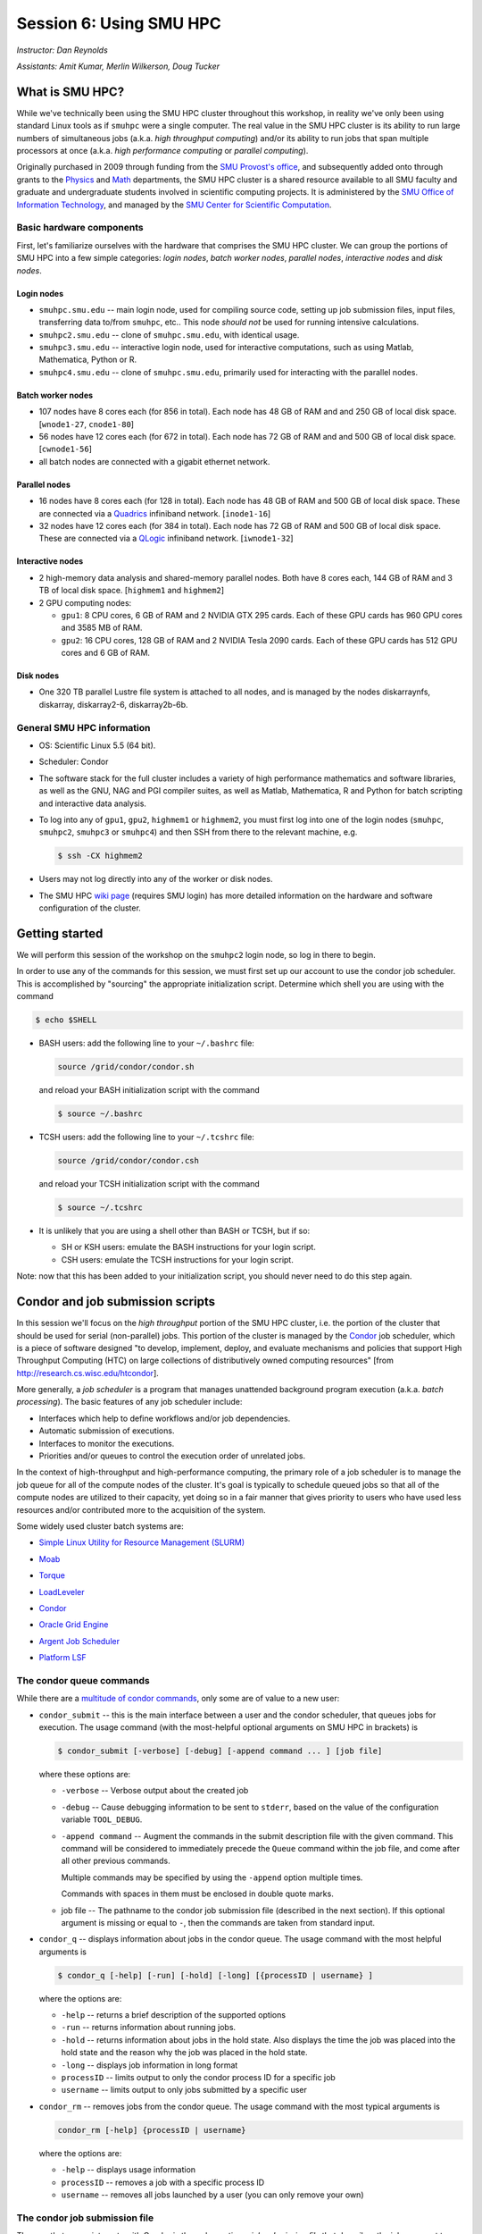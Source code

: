 .. _session6:

Session 6: Using SMU HPC
========================================================

*Instructor: Dan Reynolds*

*Assistants: Amit Kumar, Merlin Wilkerson, Doug Tucker*


What is SMU HPC?
------------------

While we've technically been using the SMU HPC cluster throughout this
workshop, in reality we've only been using standard Linux tools as if
``smuhpc`` were a single computer.  The real value in the SMU HPC
cluster is its ability to run large numbers of simultaneous jobs
(a.k.a. *high throughput computing*) and/or its ability to run jobs
that span multiple processors at once (a.k.a. *high performance
computing* or *parallel computing*).

Originally purchased in 2009 through funding from the `SMU Provost's
office <http://smu.edu/provost/#1>`_, and subsequently added onto
through grants to the `Physics <http://www.smu.edu/physics>`_ and
`Math <http://www.smu.edu/math>`_ departments, the SMU HPC cluster is
a shared resource available to all SMU faculty and graduate and
undergraduate students involved in scientific computing projects.  It
is administered by the `SMU Office of Information Technology
<http://www.smu.edu/BusinessFinance/OIT>`_, and managed by the 
`SMU Center for Scientific Computation
<http://www.smu.edu/Academics/CSC>`_.



.. index:: SMU HPC; hardware

Basic hardware components
^^^^^^^^^^^^^^^^^^^^^^^^^^^^^^

First, let's familiarize ourselves with the hardware that comprises
the SMU HPC cluster.  We can group the portions of SMU HPC into a few
simple categories: *login nodes*, *batch worker nodes*, *parallel
nodes*, *interactive nodes* and *disk nodes*.


Login nodes
""""""""""""""""

* ``smuhpc.smu.edu`` -- main login node, used for compiling source code,
  setting up job submission files, input files, transferring data
  to/from ``smuhpc``, etc..  This node *should not* be used for running
  intensive calculations.
* ``smuhpc2.smu.edu`` -- clone of ``smuhpc.smu.edu``, with identical usage.
* ``smuhpc3.smu.edu`` -- interactive login node, used for interactive
  computations, such as using Matlab, Mathematica, Python or R.
* ``smuhpc4.smu.edu`` -- clone of ``smuhpc.smu.edu``, primarily used for
  interacting with the parallel nodes.


Batch worker nodes
""""""""""""""""""""

* 107 nodes have 8 cores each (for 856 in total).  Each node has 48 GB
  of RAM and and 250 GB of local disk space.  [``wnode1-27``, ``cnode1-80``]

* 56 nodes have 12 cores each (for 672 in total).  Each node has 72 GB
  of RAM and and 500 GB of local disk space.  [``cwnode1-56``]

* all batch nodes are connected with a gigabit ethernet network.


Parallel nodes
""""""""""""""""""""

* 16 nodes have 8 cores each (for 128 in total).  Each node has 48 GB
  of RAM and 500 GB of local disk space.  These are connected via a
  `Quadrics <http://en.wikipedia.org/wiki/Quadrics>`_ infiniband
  network.  [``inode1-16``]

* 32 nodes have 12 cores each (for 384 in total).  Each node has 72 GB 
  of RAM and 500 GB of local disk space.  These are connected via a 
  `QLogic <http://qlogic.com/pages/default.aspx>`_ infiniband
  network.  [``iwnode1-32``]


Interactive nodes
"""""""""""""""""""""

* 2 high-memory data analysis and shared-memory parallel nodes.  Both
  have 8 cores each, 144 GB of RAM and 3 TB of local disk space.
  [``highmem1`` and ``highmem2``]

* 2 GPU computing nodes:

  * ``gpu1``: 8 CPU cores, 6 GB of RAM and 2 NVIDIA GTX 295 cards.
    Each of these GPU cards has 960 GPU cores and 3585 MB of RAM. 

  * ``gpu2``: 16 CPU cores, 128 GB of RAM and 2 NVIDIA Tesla 2090 cards.
    Each of these GPU cards has 512 GPU cores and 6 GB of RAM.


Disk nodes
"""""""""""""""

* One 320 TB parallel Lustre file system is attached to all nodes, and
  is managed by the nodes diskarraynfs, diskarray, diskarray2-6,
  diskarray2b-6b. 



.. index:: SMU HPC; general information

General SMU HPC information
^^^^^^^^^^^^^^^^^^^^^^^^^^^^^^

* OS: Scientific Linux 5.5 (64 bit).

* Scheduler: Condor

* The software stack for the full cluster includes a variety of high
  performance mathematics and software libraries, as well as the GNU,
  NAG and PGI compiler suites, as well as Matlab, Mathematica, R and
  Python for batch scripting and interactive data analysis.

* To log into any of ``gpu1``, ``gpu2``, ``highmem1`` or ``highmem2``,
  you must first log into one of the login nodes (``smuhpc``,
  ``smuhpc2``, ``smuhpc3`` or ``smuhpc4``) and then SSH from there to
  the relevant machine, e.g.

  .. code-block:: bash

     $ ssh -CX highmem2

* Users may not log directly into any of the worker or disk nodes.

* The SMU HPC `wiki page
  <https://wiki.smu.edu/display/smuhpc/SMUHPC>`_ (requires SMU login)
  has more detailed information on the hardware and software
  configuration of the cluster.


.. _session6_condor:

Getting started
---------------------

We will perform this session of the workshop on the ``smuhpc2`` login
node, so log in there to begin.

In order to use any of the commands for this session, we must first
set up our account to use the condor job scheduler.  This is
accomplished by "sourcing" the appropriate initialization script.
Determine which shell you are using with the command

.. code-block:: bash

   $ echo $SHELL

* BASH users: add the following line to your ``~/.bashrc`` file:

  .. code-block:: bash

     source /grid/condor/condor.sh

  and reload your BASH initialization script with the command

  .. code-block:: bash

     $ source ~/.bashrc

* TCSH users: add the following line to your ``~/.tcshrc`` file:

  .. code-block:: tcsh

     source /grid/condor/condor.csh

  and reload your TCSH initialization script with the command

  .. code-block:: tcsh

     $ source ~/.tcshrc

* It is unlikely that you are using a shell other than BASH or TCSH,
  but if so:
 
  * SH or KSH users: emulate the BASH instructions for your login script.

  * CSH users: emulate the TCSH instructions for your login script.

Note: now that this has been added to your initialization script, you
should never need to do this step again.



.. index:: condor, job scheduler

Condor and job submission scripts
------------------------------------------------------

In this session we'll focus on the *high throughput* portion of the
SMU HPC cluster, i.e. the portion of the cluster that should be used
for serial (non-parallel) jobs.  This portion of the cluster is
managed by the `Condor <http://research.cs.wisc.edu/htcondor/>`_
job scheduler, which is a piece of software designed "to develop,
implement, deploy, and evaluate mechanisms and policies that support
High Throughput Computing (HTC) on large collections of distributively
owned computing resources" [from `http://research.cs.wisc.edu/htcondor
<http://research.cs.wisc.edu/htcondor>`_]. 

More generally, a *job scheduler* is a program that manages unattended
background program execution (a.k.a. *batch processing*).  The basic
features of any job scheduler include:

* Interfaces which help to define workflows and/or job dependencies.

* Automatic submission of executions.

* Interfaces to monitor the executions.

* Priorities and/or queues to control the execution order of unrelated
  jobs.

In the context of high-throughput and high-performance computing, the
primary role of a job scheduler is to manage the job queue for all
of the compute nodes of the cluster.  It's goal is typically
to schedule queued jobs so that all of the compute nodes are utilized
to their capacity, yet doing so in a fair manner that gives priority
to users who have used less resources and/or contributed more to the
acquisition of the system.  

Some widely used cluster batch systems are:

.. index:: 
   seealso: SLURM; job scheduler

* `Simple Linux Utility for Resource Management (SLURM) <http://slurm.schedmd.com/>`_

.. index:: 
   seealso: Moab; job scheduler

* `Moab <http://docs.adaptivecomputing.com/mwm/help.htm#topics/0-intro/productOverview.htm>`_

.. index:: 
   seealso: Torque; job scheduler

* `Torque <http://www.adaptivecomputing.com/products/open-source/torque/>`_

.. index:: 
   seealso: LoadLeveler; job scheduler

* `LoadLeveler <http://www-03.ibm.com/systems/software/loadleveler/index.html>`_

.. index:: 
   seealso: condor; job scheduler

* `Condor <http://research.cs.wisc.edu/htcondor/>`_

.. index:: 
   seealso: Oracle grid engine; job scheduler

* `Oracle Grid Engine <http://www.oracle.com/us/products/tools/oracle-grid-engine-075549.html>`_

.. index:: 
   seealso: Argent job scheduler; job scheduler

* `Argent Job Scheduler <http://help.argent.com/#product_downloads_job_scheduler>`_

.. index:: 
   seealso: Platform LSF; job scheduler

* `Platform LSF <http://www-03.ibm.com/systems/technicalcomputing/platformcomputing/products/lsf/>`_




The condor queue commands
^^^^^^^^^^^^^^^^^^^^^^^^^^^^^^^

While there are a `multitude of condor commands
<http://research.cs.wisc.edu/htcondor/manual/v7.6/9_Command_Reference.html>`_,
only some are of value to a new user:

.. index:: condor; condor_submit

* ``condor_submit`` -- this is the main interface between a user and
  the condor scheduler, that queues jobs for execution.  The usage
  command (with the most-helpful optional arguments on SMU HPC in
  brackets) is 

  .. code-block:: bash

     $ condor_submit [-verbose] [-debug] [-append command ... ] [job file]

  where these options are:

  * ``-verbose`` -- Verbose output about the created job

  * ``-debug`` -- Cause debugging information to be sent to
    ``stderr``, based on the value of the configuration variable
    ``TOOL_DEBUG``.  

  * ``-append command`` -- Augment the commands in the submit
    description file with the given command. This command will be
    considered to immediately precede the ``Queue`` command within the
    job file, and come after all other previous commands.

    Multiple commands may be specified by using the ``-append`` option
    multiple times. 

    Commands with spaces in them must be enclosed in double quote marks. 

  * job file -- The pathname to the condor job submission file
    (described in the next section). If this optional argument is
    missing or equal to ``-``, then the commands are taken from
    standard input.

.. index:: condor; condor_q

* ``condor_q`` -- displays information about jobs in the condor
  queue.  The usage command with the most helpful arguments is

  .. code-block:: bash

     $ condor_q [-help] [-run] [-hold] [-long] [{processID | username} ]

  where the options are:

  * ``-help`` -- returns a brief description of the supported options 

  * ``-run`` -- returns information about running jobs. 

  * ``-hold`` -- returns information about jobs in the hold
    state. Also displays the time the job was placed into the hold
    state and the reason why the job was placed in the hold state.  

  * ``-long`` -- displays job information in long format 

  * ``processID`` -- limits output to only the condor process ID for a specific job

  * ``username`` -- limits output to only jobs submitted by a specific
    user

.. index:: condor; condor_rm

* ``condor_rm`` -- removes jobs from the condor queue.  The usage
  command with the most typical arguments is

  .. code-block:: bash

     condor_rm [-help] {processID | username}

  where the options are:

  * ``-help`` -- displays usage information 

  * ``processID`` -- removes a job with a specific process ID

  * ``username`` -- removes all jobs launched by a user (you can only
    remove your own)




.. index:: condor job submission file

The condor job submission file
^^^^^^^^^^^^^^^^^^^^^^^^^^^^^^^^

The way that a user interacts with Condor is through creating a *job
submission file* that describes the job you want to run:

.. index:: condor job submission file; line continuation

* For lengthy lines within the submit description file, ``\`` may be
  used as a line continuation character.  Placing the backslash at
  the end of a line causes the current line's command to be continued
  with the next line of the file. 

.. index:: 
   pair: condor job submission file; comment

* Submit file description files may contain comments, characterized as any
  line beginning with a ``#`` character. 

.. index:: condor job submission file; case-independence

* These submission file options are case-independent (i.e. "Universe" ==
  "uNivErSE"), although any file or path names are not.  


The main condor job submission file options on SMU HPC are as follows: 

.. index:: condor job submission file; arguments 

* **arguments** --  List of arguments to be supplied to the executable
  as part of the command line.  For example, 

  .. code-block:: text

     arguments = "arg1 arg2 arg3"

  Argument rules:

  1. The entire string representing the command line arguments is
     surrounded by double quote marks. This permits the white space
     characters of spaces and tabs to potentially be embedded within a
     single argument. Putting the double quote mark within the
     arguments is accomplished by escaping it with another double
     quote mark. 

  2. The white space characters of spaces or tabs delimit arguments.

  3. To embed white space characters of spaces or tabs within a single
     argument, surround the entire argument with single quote marks. 

  4. To insert a literal single quote mark, escape it within an
     argument already delimited by single quote marks by adding
     another single quote mark. 

.. index:: condor job submission file; environment 

* **environment** -- List of additional environment variables to
  supply to the executable.  For example,

  .. code-block:: text

     environment = "OMP_NUM_THREADS=4 LD_LIBRARY_PATH=/users/dreynolds/sw"

  Environment rules:

  1. Put double quote marks around the entire argument string. This
     distinguishes the new syntax from the old. The old syntax does
     not have double quote marks around it. Any literal double quote
     marks within the string must be escaped by repeating the double
     quote mark. 

  2. Each environment entry has the form ``<name>=<value>``

  3. Use white space (space or tab characters) to separate environment
     entries. 

  4. To put any white space in an environment entry, surround the
     space and as much of the surrounding entry as desired with single
     quote marks. 

  5. To insert a literal single quote mark, repeat the single quote
     mark anywhere inside of a section surrounded by single quote
     marks. 

.. index:: condor job submission file; error file

* **error** --  Path and file name indicating where Condor should put
  the standard error (``stderr``) from running your job.  For example, 

  .. code-block:: text

     error = myjob.err

  * If the file does not begin with a ``/``, the name indicates a
    relative path; otherwise it is an absolute path.  

  * You must have appropriate permissions to write to the supplied file.

  * The default is ``/dev/null``, corresponding to ignoring all error
    messages. 

.. index:: condor job submission file; executable

* **executable** -- The path and file name of your executable
  program. For example,

  .. code-block:: text

     executable  = myjob.sh

  * If the file does not begin with a ``/``, the name indicates a
    relative path; otherwise it is an absolute path.  

  * You must have appropriate permissions to read/execute the supplied file.

.. index:: condor job submission file; getenv

* **getenv** {True, False} -- Propagates the environment variables
  present in your shell upon submitting the job to the job when it
  runs. For example, 

  .. code-block:: text

     getenv = true

  If both **getenv** and **environment** are used, the values supplied
  by **environment** take precedence.

.. index:: condor job submission file; input

* **input** -- File containing any keyboard input values
  (i.e. standard input, ``stdin``) that your program requires.  For
  example,

  .. code-block:: text

     input = 100

  * If not specified, the default value of ``/dev/null`` (i.e. no input)
    is used.

  * You must have appropriate permissions to read from the supplied file.

  * Note that this command does not refer to the command-line arguments
    of the program, which are supplied by the **arguments** command.

.. index:: condor job submission file; log

* **log** --  File name indicating where Condor will record
  information about your job's execution.  While it is not required,
  it's usually a good idea to have Condor keep a log in case things go
  wrong.  For example,

  .. code-block:: text

     log = myjob.log

  * If the file does not begin with a ``/``, the name indicates a
    relative path; otherwise it is an absolute path.  

  * You must have appropriate permissions to write to the supplied file.

  * The default is ``/dev/null``, corresponding to ignoring all log
    messages. 

.. index:: condor job submission file; notification

* **notification** {Always, Complete, Error, Never} -- The set of
  job-related events for which the job owner is sent an email.  The
  default is "Complete", indicating notification when the job
  finishes.  "Error" indicates to notify if hte job terminated
  abnormally. For example,

  .. code-block:: text

     notification = Always

.. index:: condor job submission file; notify_user

* **notify_user** -- The email address to which condor will send
  **notification** messages.  For example,

  .. code-block:: text

     notify_user = username@smu.edu

  If left unspecified, condor will send a message to
  ``job-owner@submit-machine-name`` (which ends up going nowhere).

.. index:: condor job submission file; output

* **output** --  File name indicating where Condor should put the
  standard output (``stdout``) from running your job.  For example,

  .. code-block:: text

     output = myjob.out

  * If the file does not begin with a ``/``, the name indicates a
    relative path; otherwise it is an absolute path.  

  * You must have appropriate permissions to write to the supplied file.

  * The default is ``/dev/null``, corresponding to ignoring all output
    messages. 

.. index:: condor job submission file; universe

* **universe** {vanilla, parallel} -- These specify what
  type of computation you plan to run.  For example,

  .. code-block:: text

     universe  = vanilla

  * The "vanilla" universes corresponds to single-node batch
    processing, in which condor will run your job on the first
    available node to completion.  

  * The "parallel" universe corresponds to MPI-based parallel jobs
    that require multiple compute nodes to run.

.. index:: condor job submission file; machine_count

* **machine_count** -- Only applicable with the "parallel" universe,
  this option tells Condor how many nodes should be allocated to the
  parallel job.  For example,

  .. code-block:: text

     machine_count = 2

.. index:: condor job submission file; requirements

* **requirements** -- Option allowing you to provide additional
  requirements that must be satisfied before launching your job.  This
  typically refers to the type of node you wish to run on.  For
  example, to request that you job run on a 12-core batch node, you
  could use 

  .. code-block:: text

     requirements = regexp("cwnode", Machine)

  or to request that it run on the 8-core-per-node parallel portion of
  the cluster,

  .. code-block:: text

     requirements = regexp("inode", Machine)

  or to run on the 12-core-per-node parallel portion of the cluster,

  .. code-block:: text

     requirements = regexp("iwnode", Machine)

.. index:: condor job submission file; queue

* **queue** -- This places your job into the queue, and should follow
  all arguments that specify how to run the job.  For example,

  .. code-block:: text

     queue

  One condor job file may contain multiple **queue** commands, each
  with different argument lists, allowing for submission of many
  condor jobs at once using the same submission file.



.. index:: condor job submission file; macros

In setting up this file, you have may insert parameterless macros, of
the form ``$(macro_name)``, anywhere in your job submission file.
Custom macros may be defined via the syntax

.. code-block:: text

   <macro_name> = <string>

There are three default macros:

.. index:: condor job submission file; Cluster

* **Cluster** -- the value of the ``ClusterID`` on which the job has
  is queued.

.. index:: condor job submission file; Process

* **Process** -- the Condor process ID number for this job.  For
  example,

  .. code-block:: text

     output = myjob.$(Process).out

.. index:: condor job submission file; Node

* **Node** -- only defined for jobs in the "Parallel" universe, this
  holds the name of the node on which the process is running (useful
  if each node reports different information, e.g. for debugging).
  For example, 

  .. code-block:: text

     output = myjob.out.$(Node)



.. index:: condor; whole node vs shared node

Whole node versus shared node jobs
^^^^^^^^^^^^^^^^^^^^^^^^^^^^^^^^^^^^^^^^

When running batch jobs on the cluster, you may request to use a whole
node for your job (the default is to share the node with other users).
Reasons why you may wish to request an entire node for your job
include: 

* Need for reliable timing information.

* Need for all of the memory on the node.

* Use of threads (e.g. OpenMP, Pthreads, Intel Threading Building
  Blocks, MPI, etc.) that will spawn additional processes on top of
  the one that is launched.

* Poor inter-personal skills.


If you wish for your job to use an entire node, you only need to add
two lines to your Condor job submission file.  These lines are
[inappropriately] named "whole machine", even they only refer to a
single node of the larger machine: 

.. code-block:: text

   Requirements = CAN_RUN_WHOLE_MACHINE
   +RequiresWholeMachine = True



.. index:: condor; ssh to job

Condor SSH to job
^^^^^^^^^^^^^^^^^^^^

In some instances, you may wish to request a worker node from the
Condor pool for dedicated use.  Since a typical user is not allowed to
SSH directly to a worker node, Condor supplies a modified SSH
executable that will allow users to log into a worker node that has
been dedicated to that user.  This behavior is called *SSH to job*,
and is only allowed when a job has been submitted in "whole machine"
mode as described above.

Once your job is running, you can log into it via the commands

.. code-block:: bash

   $ source /grid/condor/condor.sh
   $ condor_ssh_to_job <processID>

where here ``<processID>`` is the integer ID number for your running job.




.. index:: 
   pair: condor; resources

Condor resources:
^^^^^^^^^^^^^^^^^^^^^

* :download:`SMU HPC Condor tutorial <files/condor.pdf>`

* `Condor manual (version 7.6.10, HTML)
  <http://research.cs.wisc.edu/htcondor/manual/v7.6/index.html>`_ 

* `Condor manual (version 7.6.10, PDF)
  <http://research.cs.wisc.edu/htcondor/manual/v7.6/condor-V7_6_10-Manual.pdf>`_ 




Condor Examples
-------------------

In the following, we have a few example Condor usage scenarios to
familiarize you with how to interact with the high-throughput portion
of the SMU HPC cluster.

To do these examples, first retrieve the corresponding set of files
either through :download:`clicking here <code/session6.tgz>` or by copying the
relevant files at the command line:

.. code-block:: bash

   $ cp ~dreynolds/SMUHPC_tutorial/session6.tgz .

Unzip this file, and enter the resulting subdirectory

.. code-block:: bash

   $ tar -zxf session6.tgz
   $ cd session6


.. index:: condor examples; single shared node job

Running a single shared node job
^^^^^^^^^^^^^^^^^^^^^^^^^^^^^^^^^^^

In this example, we'll run the Python scrpit ``myjob.py``, that
performs a simple algorithm for approximating :math:`\pi` using a
composite trapezoidal numerical integration formula to approximate 

.. math::

   \int_0^1 \frac{4}{1+x^2}\,\mathrm dx

This script accepts a single integer-valued command-line argument,
corresponding to the number of subintervals to use in the
approximation, with the typical tradeoff that *the harder you work, the
better your answer*.

While you can run this at the command line:

.. code-block:: bash

   $ python ./myjob.py 50

as we increase the number of subintervals to obtain a more accurate
approximation it can take longer to run, so as "good citizens" we
should instead run it on dedicated compute nodes instead of the shared
login nodes.  

Create a new job submission file, ``test1.job`` using the editor of
your choice (e.g. ``gedit`` or ``emacs``), and fill in the arguments

.. code-block:: text

   universe   = vanilla
   getenv     = true
   log        = test1.log
   error      = test1.err
   output     = test1.out
   executable = myjob.py
   arguments  = 5000000
   queue

Submit this to the condor scheduler with the command

.. code-block:: bash

   $ condor_submit test1.job

View your jobs in the queue by supplying your username to
``condor_q``, e.g.

.. code-block:: bash

   $ condor_q dreynolds

(if nothing shows up, it's because the job already finished)

When the job finishes, you should see the files ``test1.log``,
``test1.err`` and ``test1.out`` in your directory.  Open these files
and view their contents.  If everything ran correctly, the error file
should be empty, the log file should have some general condor-related
information, and the output file should have our desired results.



.. index:: condor examples; multiple shared node jobs

.. _running_multiple_condor_jobs:

Running a set of shared node jobs
^^^^^^^^^^^^^^^^^^^^^^^^^^^^^^^^^^^

Suppose now that we wanted to run this script multiple times with
different arguments, in order to experimentally measure how rapidly
the approximation to :math:`\pi` converges as we change the number of
subintervals.  

To this end, we have a few options:

1. Write separate job files for each command line argument (here, the
   number of subintervals), and submit each to condor separately.
   This has the benefit of creating a reproducible set of tests, where
   the inputs for each test are quite clear, but can take quite some
   time to set up.  

2. Reuse our existing job file, but when calling ``condor_submit`` we can
   use the ``-append`` option to modify the command line argument and
   output/log/error file names.  

   The problems with this approach are that (a) we may forget the
   command-line arguments we had to use for the different calls,
   making our results more difficult to reproduce, and (b) all results
   would be written to the same output files, obliterating results
   from all but the last run.  

   However, this could be automated by creating a BASH
   script that calls ``condor_submit`` for us multiple times, with the
   customized calls hard-coded into the script.  This would again
   allow for reproducibility.  Additionally, the **output** condor
   argument could use the **Process** macro to create separate output
   files for each run.

3. We could write a single job file that has separate blocks of
   options, each separated by a different **queue** command, allowing
   us to run multiple tests with a single submission file.  

All of the above approaches are equally valid, but we'll choose option
3 since it requires the least typing.  

Create a new condor job submission file, ``test2.job`` with the contents

.. code-block:: text

   universe   = vanilla
   getenv     = true
   log        = test2a.log
   error      = test2a.err
   output     = test2a.out
   executable = myjob.py
   arguments  = 500
   queue

   universe   = vanilla
   getenv     = true
   log        = test2b.log
   error      = test2b.err
   output     = test2b.out
   executable = myjob.py
   arguments  = 5000
   queue

   universe   = vanilla
   getenv     = true
   log        = test2c.log
   error      = test2c.err
   output     = test2c.out
   executable = myjob.py
   arguments  = 50000
   queue

   universe   = vanilla
   getenv     = true
   log        = test2d.log
   error      = test2d.err
   output     = test2d.out
   executable = myjob.py
   arguments  = 500000
   queue

   universe   = vanilla
   getenv     = true
   log        = test2e.log
   error      = test2e.err
   output     = test2e.out
   executable = myjob.py
   arguments  = 5000000
   queue

Note that all of the blocks use many of the same options, but that we
have set up unique log, error and output file names for each, and have
varied the value of **arguments** to specify different numbers of
subintervals. 

Launch these jobs as before, with the command

.. code-block:: bash

   $ condor_submit test2.job

To view our results in a single command, use

.. code-block:: bash

   $ cat test2*.out



.. index:: condor examples; single whole node job

Running a single whole node job
^^^^^^^^^^^^^^^^^^^^^^^^^^^^^^^^^^^

All of our above tests were performed on nodes where other users' jobs
could also be running.  As previously discussed, sometimes our
computational experiments cannot be run on shared resources, e.g. if
we need reliable timings, if we need to use more than 2 GB of
RAM, or if our job will spawn additional threads as it runs to fill up
all the cores on a given node.  In such situations, we wish to request
that our job run on a node that is dedicated to our one job.

This is accomplished by adding a small number of additional arguments
to our earlier job submission file.  Let's run one of these, wherein
we will now run the executable ``myjob.sh`` on a dedicated node.  This
script also requires a command-line argument, e.g. ``n``, and it then
computes the first ``n`` prime numbers using a simplistic version of
the *trial division* algorithm.

Create a new condor job submission file, ``test3.job`` with the contents

.. code-block:: text

   universe              = vanilla
   getenv                = true
   log                   = test3.log
   error                 = test3.err
   output                = test3.out
   executable            = myjob.sh
   arguments             = 5000
   Requirements          = CAN_RUN_WHOLE_MACHINE
   +RequiresWholeMachine = True
   queue

and launch it as usual,

.. code-block:: bash

   $ condor_submit test3.job


.. index:: sed

After the run finishes, find the 4324th prime number (on line 4326 of
``test3.out`` because of the two extra lines that condor adds to the
top of the output file) with the command

.. code-block:: bash

   $ sed -n 4326p test3.out


